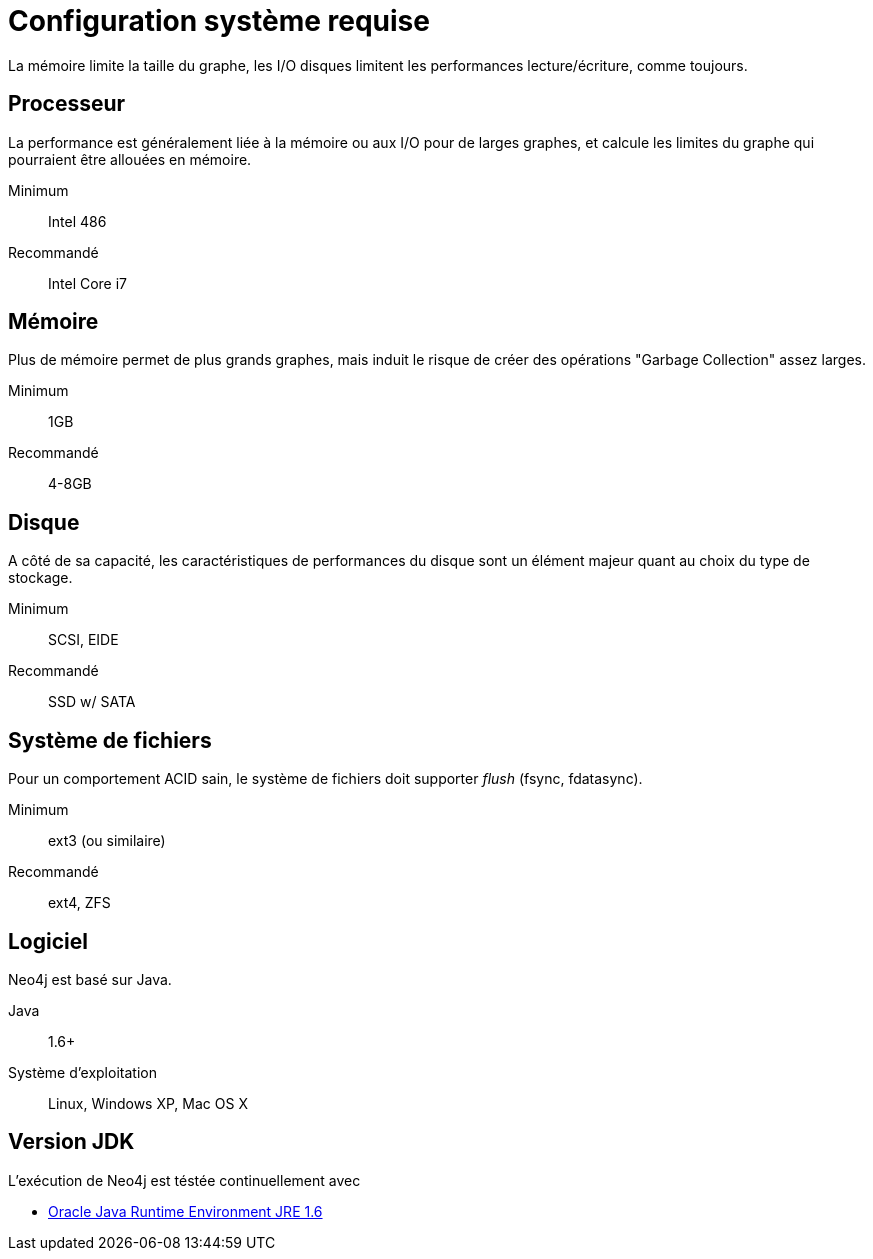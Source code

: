 [[deployment-requirements]]
Configuration système requise
=============================

La mémoire limite la taille du graphe, les I/O disques limitent les performances lecture/écriture, comme toujours.

== Processeur ==

La performance est généralement liée à la mémoire ou aux I/O pour de larges graphes, et calcule les limites du graphe qui pourraient être allouées en mémoire.

Minimum::      Intel 486
Recommandé::   Intel Core i7


== Mémoire ==

Plus de mémoire permet de plus grands graphes, mais induit le risque de créer des opérations "Garbage Collection" assez larges.

Minimum::     1GB
Recommandé::  4-8GB

== Disque ==

A côté de sa capacité, les caractéristiques de performances du disque sont un élément majeur quant au choix du type de stockage.

Minimum::     SCSI, EIDE 
Recommandé::  SSD w/ SATA

== Système de fichiers ==

Pour un comportement ACID sain, le système de fichiers doit supporter _flush_ (fsync, fdatasync).

Minimum::      ext3 (ou similaire)
Recommandé::   ext4, ZFS

== Logiciel ==

Neo4j est basé sur Java.

Java:: 1.6+
Système d'exploitation:: Linux, Windows XP, Mac OS X

== Version JDK ==

L'exécution de Neo4j est téstée continuellement avec

* http://www.oracle.com/technetwork/java/javase/downloads/index.html[Oracle Java Runtime Environment JRE 1.6]

